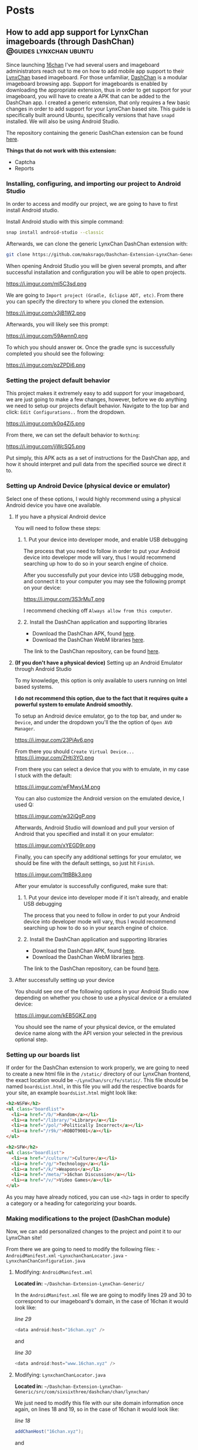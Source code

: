 #+hugo_base_dir: .
#+options: author:nil

* Posts
:PROPERTIES:
:EXPORT_HUGO_SECTION: post
:END:
** How to add app support for LynxChan imageboards (through DashChan) :@guides:lynxchan:ubuntu:
:PROPERTIES:
:EXPORT_FILE_NAME: dashchan-setup-guide
:EXPORT_DATE: <2019-12-02 Mon>
:END:
Since launching [[https://www.16chan.xyz][16chan]] I've had several users and imageboard administrators reach out to me on
how to add mobile app support to their [[https://gitgud.io/LynxChan/LynxChan][LynxChan]] based imageboard.
For those unfamiliar, [[https://github.com/Mishiranu/Dashchan][DashChan]] is a modular
imageboard browsing app. Support for imageboards is enabled by
downloading the appropriate extension, thus in order to get support
for your imageboard, you will have to create a APK that can be added
to the DashChan app. I created a generic extension, that only requires
a few basic changes in order to add support for your LynxChan based
site. This guide is specifically built around Ubuntu, specifically
versions that have =snapd= installed. We will also be using Android Studio.

The repository containing the generic DashChan extension can be
found [[https://github.com/maksrago/Dashchan-Extension-LynxChan-Generic][here]].

**Things that do not work with this extension:**
- Captcha
- Reports

*** Installing, configuring, and importing our project to Android Studio
In order to access and modify our project, we are going to have to
first install Android studio.

Install Android studio with this simple command:
#+begin_src bash
snap install android-studio --classic
#+end_src

Afterwards, we can clone the generic LynxChan DashChan extension with:
#+begin_src bash
git clone https://github.com/maksrago/Dashchan-Extension-LynxChan-Generic
#+end_src

When opening Android Studio you will be given several prompts, and
after successful installation and configuration you will be able to
open projects.

https://i.imgur.com/ml5C3sd.png

We are going to =Import project (Gradle, Eclipse ADT, etc)=. From
there you can specify the directory to where you cloned the extension.

https://i.imgur.com/x3jB1W2.png

Afterwards, you will likely see this prompt:

https://i.imgur.com/59Awnn0.png

To which you should answer =OK=. Once the gradle sync is successfully
completed you should see the following:

https://i.imgur.com/pzZPDi6.png
*** Setting the project default behavior
This project makes it extremely easy to add support for your
imageboard, we are just going to make a few changes, however, before
we do anything we need to setup our projects default
behavior. Navigate to the top bar and click: =Edit Configurations..=
from the dropdown.

https://i.imgur.com/k0q4Zi5.png

From there, we can set the default behavior to =Nothing=:

https://i.imgur.com/jiWcSQ5.png

Put simply, this APK acts as a set of instructions for the DashChan
app, and how it should interpret and pull data from the specified
source we direct it to.
*** Setting up Android Device (physical device or emulator)
Select one of these options, I would highly recommend using a physical
Android device you have one available.
**** If you have a physical Android device
You will need to follow these steps:
***** 1. Put your device into developer mode, and enable USB debugging
The process that you need to follow in order to put your Android
device into developer mode will vary, thus I would recommend searching
up how to do so in your search engine of choice.

After you successfully put your device into USB debugging mode, and
connect it to your computer you may see the following prompt on your
device:

https://i.imgur.com/3S3rMuT.png

I recommend checking off =Always allow from this computer=.

***** 2. Install the DashChan application and supporting libraries
- Download the DashChan APK, found [[https://github.com/Mishiranu/Dashchan-Extensions/raw/master/update/package/Dashchan.apk][here]].
- Download the DashChan WebM libraries [[https://github.com/Mishiranu/Dashchan-Extensions/raw/master/update/package/DashchanWebm.apk][here]].

The link to the DashChan repository, can be found [[https://github.com/Mishiranu/Dashchan][here]].
**** **(If you don't have a physical device)** Setting up an Android Emulator through Android Studio
To my knowledge, this option is only available to users running on
Intel based systems.

**I do not recommend this option, due to the fact that it requires
quite a powerful system to emulate Android smoothly.**

To setup an Android device emulator, go to the top bar, and under =No
Device=, and under the dropdown you'll the the option of =Open AVD Manager=.

https://i.imgur.com/23PiAv6.png

From there you should =Create Virtual Device...=
https://i.imgur.com/ZHtj3YO.png

From there you can select a device that you with to emulate, in my
case I stuck with the default:

https://i.imgur.com/wFMwyLM.png

You can also customize the Android version on the emulated device, I
used Q:

https://i.imgur.com/w32iQgP.png

Afterwards, Android Studio will download and pull your version of
Android that you specified and install it on your emulator:

https://i.imgur.com/xYEGD9r.png

Finally, you can specify any additional settings for your emulator, we
should be fine with the default settings, so just hit =Finish=.

https://i.imgur.com/1ttBBk3.png

After your emulator is successfully configured, make sure that:

***** 1. Put your device into developer mode if it isn't already, and enable USB debugging
The process that you need to follow in order to put your Android
device into developer mode will vary, thus I would recommend searching
up how to do so in your search engine of choice.
***** 2. Install the DashChan application and supporting libraries
- Download the DashChan APK, found [[https://github.com/Mishiranu/Dashchan-Extensions/raw/master/update/package/Dashchan.apk][here]].
- Download the DashChan WebM libraries [[https://github.com/Mishiranu/Dashchan-Extensions/raw/master/update/package/DashchanWebm.apk][here]].

The link to the DashChan repository, can be found [[https://github.com/Mishiranu/Dashchan][here]].

**** After successfully setting up your device
You should see one of the following options in your Android Studio now
depending on whether you chose to use a physical device or a emulated
device:

https://i.imgur.com/kEB5GKZ.png

You should see the name of your physical device, or the emulated
device name along with the API version your selected in the previous
optional step.

*** Setting up our boards list
If order for the DashChan extension to work properly, we are going to
need to create a new html file in the =/static/= directory of our
LynxChan frontend, the exact location would be
=~/LynxChan/src/fe/static/=. This file should be named =boardsList.html=, in this
file you will add the respective boards for your site, an example
=boardsList.html= might look like:

#+begin_src html
<h2>NSFW</h2>
<ul class="boardlist">
  <li><a href="/b/">Random</a></li>
  <li><a href="/library/">Library</a></li>
  <li><a href="/pol/">Politically Incorrect</a></li>
  <li><a href="/r9k/">ROBOT9001</a></li>
</ul>

<h2>SFW</h2>
<ul class="boardlist">
  <li><a href="/culture/">Culture</a></li>
  <li><a href="/g/">Technology</a></li>
  <li><a href="/k/">Weapons</a></li>
  <li><a href="/meta/">16chan Discussion</a></li>
  <li><a href="/v/">Video Games</a></li>
</ul>
#+end_src

As you may have already noticed, you can use =<h2>= tags in order to
specify a category or a heading for categorizing your boards.

*** Making modifications to the project (DashChan module)
Now, we can add personalized changes to the project and point it to
our LynxChan site!

From there we are going to need to modify the following files:
-=AndroidManifest.xml=
-=LynxchanChanLocator.java=
-=LynxchanChanConfiguration.java=

**** Modifying: =AndroidManifest.xml=
**Located in:** =~/Dashchan-Extension-LynxChan-Generic/=


In the =AndroidManifest.xml= file we are going to modify lines 29 and
30 to correspond to our imageboard's domain, in the case of 16chan it
would look like:

/line 29/
#+begin_src java
<data android:host="16chan.xyz" />
#+end_src

and

/line 30/
#+begin_src java
<data android:host="www.16chan.xyz" />
#+end_src

**** Modifying: =LynxchanChanLocator.java=
**Located in:** =~/Dashchan-Extension-LynxChan-Generic/src/com/sixsixthree/dashchan/chan/lynxchan/=

We just need to modify this file with our site domain information once
again, on lines 18 and 19, so in the case of 16chan it would look
like:

/line 18/
#+begin_src java
addChanHost("16chan.xyz");
#+end_src

and

/line 19/
#+begin_src java
addConvertableChanHost("www.16chan.xyz");
#+end_src

**** Modifying: =LynxchanChanconfiguration.java=
**Located in:**
=~/Dashchan-Extension-LynxChan-Generic/src/com/sixsixthree/dashchan/chan/lynxchan/=

Here you might want to make several modifications depending on the
your site, and how you configured it.

On line 34 you can specify the amount of attatchments that you want to
allow users to post, this should correspond to your site's
=Maximum number of uploaded files on posting= a setting that is found
under your site's Global Settings.

Furthermore, you can add and remove supported mime types just below
that setting, the default settings should work just fine if you don't
have any additional customization with mime types.

*** Testing our APK
We can begin by opening the DashChan application on our device, you
should see something similar to this:

https://i.imgur.com/jcle1G3.png

To test the module we just customized we can click the little green
arrow on the top bar:

https://i.imgur.com/zm6BaBg.png

Afterwards you can restart the DashChan application, if you
succesfully configured everything you should see the boards that you
specified in your =boardsList.html= file. In my case:

https://i.imgur.com/bO40UeF.png

*** Creating a shareable APK
Upon successfully testing and making various changes to the project,
you can generate a compiled APK file by selecting =Build= > =Build
Bundle(s) / APK(s)= > =Build APK(s)=, you should then see something
like this:

https://i.imgur.com/3iidjlJ.png

This APK will be located in
=~/Dashchan-Extension-LynxChan-Generic/build/outputs/apk/debug/=, you
can then upload it to either some version control site (Github/Gitgud)
or host it on your site. Either way I recommend making a page similar to
https://16chan.xyz/.static/pages/mobile.html, to make it easy for your
users to understand how to setup up the application.

** Changes Coming to 16chan :@16chan:16chan:
:PROPERTIES:
:EXPORT_FILE_NAME: 16chan-updates
:EXPORT_DATE: <2019-11-10 Sun>
:END:
Greetings Anons, this is the first update regarding 16chan's
development path. As some of you may or may not know, LynxChan is
getting an update to version 2.3.0 (we are currently on 2.2.X) and
with it will come several changes, most of which are targeted at
updated administrative tools, and ease of use for administrators. That
being said, I am using this as an oppurtunity to finally hammer out
many of the bugs, and changes users have requested. In no particular
order, these are the changes coming to 16chan:

*** Boards being removed
Due to the traffic of 16chan, and the userbase primarily coming to
=/pol/=, and and many of the administrators have decided to remove
several inactive boards, and mesh them into a new =/culture/=
board. Think of =/culture/= as a general hobbyist board, where topics
like =/a/=, =/tv/=, =/mu/=, etc can be discussed. The boards that are being
removed may be added back later if traffic increases, and the demand
is there. These are the boards that are getting removed:

- =/a/=, Anime & Manga
- =/biz/=, Business & Finance
- =/fit/=, Fitness
- =/hypno/=, Hypnotism
- =/int/=, International
- =/tv/=, Television & Film
- =/redpill/= and =/library/= will be merged into one board since they
  are so vastly similar and fragment traffic from one another.

*Note:* I plan on launching another niche imageboard centered around
=/tv/= (and maybe would also have a =/v/= board). I plan on starting
work on this project after we have fully transitioned to LynxChan
2.3.0.

*** Migrating Hosts
Currently we are hosting 16chan on DigitalOcean but we are migrating to [[https://cockbox.org/][Cockbox]], a more
secure and privacy respecting VPS. There will be an announcement made
for when the migration will be held, we expect it to take less than 24
hours, the transition is projected to be smooth.

*** Updating front-end
The front-end is getting an overhaul, and many of the broken features
are getting fixed, overall the site will look better, and be a bit
more functional.

All of these changes I expect to have rolled out by the end of
November/Early December, and I will continue to periodically post
updates on 16chan's =/meta/= board, and through global announcements
on 16chan.

** How to setup LynxChan 2.2.x with Ubuntu 18.04 :@guides:ubuntu:nginx:lynxchan:
:PROPERTIES:
:EXPORT_FILE_NAME: lynxchan-setup-guide
:EXPORT_DATE: <2019-11-02 Sat>
:END:
This is a comprehensive guide on setting up the [[https://www.gitgud.io/LynxChan/LynxChan][LynxChan]] imageboard
engine for the absolute layman, along with various additional
necessities that come with hosting an imageboard. When I was first
initially starting [[https://16chan.xyz/][16chan]] I found that there were very few guides
that existed at the time, and I feel that this guide can save many
users a tremendous amount of time.

*Please note:* For this guide I will be using [[https://www.namecheap.com/][Namecheap]] as my
domain registrar, and [[https://www.digitalocean.com/][DigitalOcean]] as my VPS, the steps used in
setting up your imageboard might vary slightly if you use a
different domain registrar or VPS. A great alternative to
DigitalOcean is [[https://cockbox.org/][Cockbox]], domains can be purchased with Bitcoin, the
same applies to Namecheap, so if you would like to setup and
imageboard without giving out any personal information it is possible.

*I plan on writing a few additional guides that will cover:*
          - How to setup a libre analytics platform (I like [[https://matomo.org/][Matomo]] -- A great
            alternative to Google Analytics)
          - Setting up some useful addons with LynxChan
          - How to add app support for your LynxChan site (create a module to
            run with [[https://github.com/Mishiranu/Dashchan][Dashchan]])
          - Setting up your site to run as a hidden service

            *A few important issues that you should know about LynxChan:*
            - [[https://www.cloudflare.com/][Cloudflare]] currently breaks LynxChan. I am quite sure that
              Cloudflare's caching system is responsible for this, but even
              when disabling it I experienced random issues.  It may appear to work initially
              however I've noticed the following problems:
              - Thread based unique ID's can get randomly assigned to
                several users.
              - Banning a single user can cause multiple users to get banned.
              If you plan on using a [[https://en.wikipedia.org/wiki/Content_delivery_network][CDN]] or some sort of DDoS mitigation service,
              you might want to find an alternative, I haven't tested any others
              thus far.
              - SSL through LynxChan does not work very well, and it's likely a
                problem with [[https://github.com/nodejs/node/issues/29529][Node.js HTTP2 support]]. I attempted to use the
                documentation provided by LynxChan to setup SSL however it caused
                regular crashes of Node.js causing my site to go down and be
                extremely unreliable. It's for this reason that this guide will
                use an NGINX reverse proxy for SSL functionality.
                - It should be noted however that some LynxChan based imageboard ([[https://freech.net/][freech.net]] being the only one that I know of thus far)
                  that have been able to successfully run SSL off of Node
                  server. I will update this guide when I can successfully get it
                  configured and stable.
                  - This issue should no longer be a problem in [[http://lynxhub.com/lynxchan/res/1480.html][LynxChan's 2.3
                    release]] in which "Opt-in HTTP2" will be added, allowing you
                    to use SSL through Node.js successfully without all the crashes.

*** Getting a domain
Where you purchase your sites domain shouldn't matter, for this
guide I will be using [[https://www.namecheap.com/][Namecheap]].

**** Configuring our DNS settings
Upon purchasing your domain, you  will be able to modify various
settings in your *Dashboard*. From there you will want to click
the *Manage* button.

[[https://i.imgur.com/bKmGoFb.png]]

Under the *Nameservers* section we need to select the dropdown,
and select *Custom DNS*. We are going to need to input the
following three nameservers for DigitalOcean:
  - =ns1.digitalocean.com=
  - =ns2.digitalocean.com=
  - =ns3.digitalocean.com=

    [[https://i.imgur.com/mtKTxP3.png]]

*** Getting a VPS
Where you purchase your VPS shouldn't matter, for this
guide I will be using [[https://www.digitalocean.com/][DigitalOcean]], if you use a different VPS or
want to host LynxChan locally please make sure that your machine
is running Ubuntu 18.04.

*If privacy is a serious concern for you*: I recommend instead
renting a server from [[https://cockbox.org/][Cockbox]] as they allow registration and
payment through Bitcoin, thus no personal information is required
in order to get your site up and running.

You can sign up using this link:
https://try.digitalocean.com/performance/ to get $50 worth of
free credit for your first month.

Upon creating and confirming your new account, we are going to
create a new Droplet.

[[https://i.imgur.com/WJvJSWj.png]]

These are the settings that I used, and the $5 a month tier should
suffice for a small imageboard. The only setting that matters here
is that we use Ubuntu 18.04.

[[https://i.imgur.com/wIQIRYS.png]]

You can select the server location that works best for you.

[[https://i.imgur.com/ZytJ1OU.png]]

Finally, I highly recommend enabling automatic backups, just in
case MongoDB breaks (which it can occasionaly). However, it is
optional.

[[https://i.imgur.com/1osqIrp.png]]

**** SSHing into our VPS
It will take a moment to create our droplet, but after it's done
we can enter our control panel.

[[https://i.imgur.com/0DfAYSP.png]]

The IP address listed in our droplet's control panel is the IP
address we will put into our SSH client. We still, however, need
to get the password for our VPS. From the control panel we can
click on *Access* to request a password to be emailed to us.

[[https://i.imgur.com/LEKGFsv.png]]

[[https://i.imgur.com/EBewlsb.png]]

You should receive an email from DigitalOcean shortly with the
droplets credentials.

[[https://i.imgur.com/CGfx4r9.png]]

Once we get our password we can finally SSH into our DigitalOcean
droplet.

If you're on Windows I suggest using [[https://www.chiark.greenend.org.uk/~sgtatham/putty/][PuTTY]] or a similar
program to connect to your server.

On *NIX operating systems we can simply type

#+begin_src bash
ssh root@yourserverip
#+end_src

In my case, the command would look like this.

#+begin_src bash
ssh root@206.189.200.133
#+end_src

Upon successfully connecting to your droplet you will be prompted
for a password, you can copy the password emailed to you from
DigitalOcean and paste it into your terminal, and afterwards you
will be prompted to change your password to something
else.

Before we start installing LynxChan on our server we need to
setup our DNS settings to work properly with the domain that we purchased.

**** Configuring our DNS settings on DigitalOcean
We are going to need to setup our DNS settings in DigitalOcean
now.

[[https://i.imgur.com/6NVFaWY.png]]

Here we can add our domain that we purchased earlier.

[[https://i.imgur.com/FTiWD3x.png]]

Upon adding our domain, DigitalOcean will generate the =NS= records
for us, we just need to add two records.

We are going to add an =@= A record.

[[https://i.imgur.com/TRviOOf.png]]

And we are going to add a =www= A record.

https://i.imgur.com/grGKsen.png

This will allow users to access our site from both typing
yourdomain.com and www.yourdomain.com.

We are done configuring DNS settings, we can finally move onto
setting up LynxChan on our DigitalOcean droplet.

*** Setting up LynxChan
We can finally start installing LynxChan on our VPS!

In order to be able to download and get LynxChan running properly
we're going to have to first download a few packages.

According to the LynxChan [[https://gitgud.io/LynxChan/LynxChan/blob/master/Readme.md][Readme.md]] we are going to need to
following packages

#+begin_quote
- [[http://nodejs.org][Node.js]] 12.x, I suggest installing from source code. DO NOT build the master's HEAD.
- [[https://www.mongodb.org/][MongoDB]] 4.0.x.
- [[http://www.info-zip.org][UnZip]] 6.00, this is probably already included in your distro, though.
- [[http://curl.haxx.se][cUrl]] 7.29.0, this is usually included too.
- [[http://www.imagemagick.org/script/index.php][ImageMagick]] 6.7.8-9
- [[https://gitgud.io/LynxChan/PenumbraLynx][A front-end]] that must either be placed on the `src/fe` directory or have it's absolute path set on the general.json file. Read the readme.md on src/be for more information about how to configure the path for the front-end.
- [[https://www.ffmpeg.org/][ffmpeg]] (Optional) 4.1 if mediaThumb setting is enabled. Requires zlib-devel on centOS to work properly when compiled from source.
- [[https://www.proofpoint.com/us/open-source-email-solution][Sendmail]] (Optional) 8.14.7 if the option to send e-mails through sendmail is enabled.
- [[http://www.darwinsys.com/file/][file]] (Optional) 5.11 if the option to validate upload mimetypes is enabled.
- [[https://www.sno.phy.queensu.ca/~phil/exiftool/][exiftool]] (Optional) 11.01 if the option to strip exif data is enabled.
#+end_quote
**** Updating our system
We're going to start off with updating our system to make sure we
are working with the most updated packages that the system will
provide us.
#+begin_src bash
sudo apt-get update
sudo apt-get upgrade
#+end_src
Afterwards we are going to reboot the system in an effort to
syncronize those packages.
#+begin_src bash
sudo reboot
#+end_src
**** Installing the correct version of Node.js
We are going to start off with install Node.js, *please note* the
version provided within the existing repositories on Ubuntu is
usually not the correct version and usually causes the LynxChan
engine to break.

For that reason we are going to install Node.js through the
official Node APT repository (you can also compile a version of
Node.js that is the correct version, but the version provided by
the Node APT will suffice).

#+begin_src bash
sudo apt -y install curl dirmngr apt-transport-https lsb-release ca-certificates
curl -sL https://deb.nodesource.com/setup_12.x | sudo -E bash -
sudo apt -y install nodejs
#+end_src

Afterwards you can check your version of Node.js with:

#+begin_src bash
node --version
#+end_src

Which should output something like this:

#+begin_src bash
v12.10.0
#+end_src

**** Installing the correct version of MongoDB
Similarly to Node.js, usually the MongoDB package that is hosted
by default in the Ubuntu repositories is outdated and will cause
LynxChan to break, so we are going to install the correct version
from the MongoDB APT repository.

Start off by importing the GPK key for the MongoDB apt repository.
#+begin_src bash
sudo apt-key adv --keyserver hkp://keyserver.ubuntu.com:80 --recv 9DA31620334BD75D9DCB49F368818C72E52529D4
#+end_src

Next we are going to add the MongoDB APT repository to =/etc/apt/sources.list.d/mongodb.list=
#+begin_src bash
echo "deb [ arch=amd64 ] https://repo.mongodb.org/apt/ubuntu bionic/mongodb-org/4.0 multiverse" | sudo tee /etc/apt/sources.list.d/mongodb.list
#+end_src

Next, we can install MongoDB.

#+begin_src bash
sudo apt-get update
sudo apt-get install mongodb-org
#+end_src

Afterwards, you will want to enable MongoDB to run as a service
with:

#+begin_src bash
sudo systemctl enable mongod
sudo systemctl start mongod
#+end_src

Finally, verify your version of MongoDB with:

#+begin_src bash
mongod --version
#+end_src

You should see an Output similar to this:
#+begin_src bash
db version v4.0.1
git version: 54f1582fc6eb01de4d4c42f26fc133e623f065fb
OpenSSL version: OpenSSL 1.1.0h  27 Mar 2018
allocator: tcmalloc
modules: none
build environment:
distmod: ubuntu1804
distarch: x86_64
target_arch: x86_64
#+end_src

So long as your version is some variation of =4.0.x= everything
will work fine.

**** Installing the additional packages we need
Luckily the remaining packages that we need, we can grab from the
Ubuntu repositories since they are the correct version.

#+begin_src bash
sudo apt-get install git unzip imagemagick ffmpeg file
#+end_src

*Please Note:* we will not be downloading or setting up the
optional =Sendmail= and =exiftool= packages, if you need help
with setting up these packages, and their functionality I
recommend asking StephenLynx on IRC in the #lynxchan channel on
the Rizon network.

**** Cloning the LynxChan repository and running our first setup
Finally we can clone, and setup LynxChan, start by cloning [[https://gitgud.io/LynxChan/LynxChan][this]]
repository:

#+begin_src bash
git clone https://gitgud.io/LynxChan/LynxChan
#+end_src

Afterwards we can enter the directory generated by cloning the
repository, we are going to be working in the =aux= directory.

#+begin_src bash
cd LynxChan/aux/
#+end_src

Next we install LynxChan, we need to run the =setup.sh= script.
#+begin_src bash
./setup.sh
#+end_src

Upon running this script you will be prompted with several yes or
no prompts, you can answer =y= to all of the prompts provided. The
installation process should take a few minutes.

In order to be able to LynxChan as a service we are going to have
to create a new user by the name of =node=.

#+begin_src bash
sudo adduser node
#+end_src

The only mandatory information that you need to fill out for this
user is the password, use something secure.

Now we are going to run =root-setup.sh=, this will softlink
LynxChan and allow us to run it by typing =lynxchan=, as well as
enabling LynxChan to run as a service.

#+begin_src bash
sudo ./root-setup.sh
#+end_src

You will be given two prompts:
#+begin_src bash
Do you wish to install the command lynxchan for all users using a soft-link? (y,n)
#+end_src

Answer yes, this will allow us to run =lynxchan= as a command
from our terminal.

#+begin_src bash
Do you wish to install a init script? Requires install as a command and an
user called node on the system to run the engine, so it also must have permissions
on the engine files. (systemd, upstart, openrc, blank for none)
#+end_src

For this prompt you should type =systemd=. This will allow us to
run LynxChan as a service.

*Optional:* You can enable LynxChan to boot on startup by running
the following command:

#+begin_src bash
sudo systemctl enable lynxchan
#+end_src

Finally you can add =node= to be a sudoer, with:

#+begin_src bash
sudo adduser node sudo
#+end_src

And reboot your server simply by typing =reboot=.

Afterwards, we can SSH into our server as the =node= user by
typing:

#+begin_src bash
ssh node@yourserverip
#+end_src

Once you have connected to your server, you simply need to run
this command in order to allow you to run the LynxChan service
through this user:

#+begin_src bash
sudo setcap 'cap_net_bind_service=+ep' `which node`
#+end_src

Now you can run all of the LynxChan service commands from your
=node= user if you so desire.

For the next steps we will need to SSH back into our root account.

Awesome! If everything was installed properly you can run the
=lynxchan= command in your terminal, to which you should see
something like this:

#+begin_src bash
Worker 1 booted at Sat, 26 Oct 2019 05:42:41 GMT
#+end_src

You can now view your imageboard on the IP address of your VPS
(trailed with =:8080=) or if you installed it locally you can
access it at =localhost:8080=.

Terminate the LynxChan script with =ctrl= + =c=.

Next we are going to need to generate a Root user for us to
customize and change various settings in the administrative control
panel. We can generate a user by using this command:

You should change =username= and =password= to values that you
plan on using.
#+begin_src bash
lynxchan -ca -l username -p password -gr 0
#+end_src

With this command you can login at
=http://yoursite.com/login.html=.

**** Setting up your sites favicon
*Please note:* Changing your sites favicon is extremely annoying
if you don't have a background in MongoDB, you can replace the
favicon in your LynxChan directory, located at
=~/Lynxchan/src/fe/static/favicon.ico=, after successfully
replacing this file with the favicon you would like to appear on
your site, we can run:

#+begin_src bash
mongofiles -h localhost -d lynxchan -l path/to/your/favicon.ico put /favicon.ico
#+end_src
*** NGINX reverse proxy and SSL setup
**** Installing a stable version of NGINX and Certbot for LetsEncrypt SSL
In order to get the latest stable version of NGINX we need to add the
NGINX stable repository:

#+begin_src bash
sudo add-apt-repository ppa:nginx/stable
sudo apt-get update
sudo apt-get install nginx
#+end_src

Afterwards, in order to get SSL setup we are going to need to
install =certbot= and =python-certbot-nginx= with:

#+begin_src bash
sudo add-apt-repository ppa:certbot/certbot
sudo apt-get update
sudo apt-get install certbot python-certbot-nginx
#+end_src

**** Generating some LetsEncrypt certificates for our website
LetsEncrypt (i.e. =certbot=) will allow us to generate
certificates that will enable SSL for our userbase.

We are going to run the following command.

#+begin_src bash
sudo certbot --nginx -d yourdomain.com -d www.yourdomain.com
#+end_src

You will be given the following prompts:

#+begin_src bash
Saving debug log to /var/log/letsencrypt/letsencrypt.log
Plugins selected: Authenticator nginx, Installer nginx
Enter email address (used for urgent renewal and security notices) (Enter 'c' to cancel):
#+end_src

Here you can simply enter your email.

#+begin_src bash
- - - - - - - - - - - - - - - - - - - - - - - - - - - - - - - - - - - - - - - -
Please read the Terms of Service at
https://letsencrypt.org/documents/LE-SA-v1.2-November-15-2017.pdf. You must
agree in order to register with the ACME server at
https://acme-v02.api.letsencrypt.org/directory
- - - - - - - - - - - - - - - - - - - - - - - - - - - - - - - - - - - - - - - -
(A)gree/(C)ancel:
#+end_src

Enter =A= to agree.

#+begin_src bash
- - - - - - - - - - - - - - - - - - - - - - - - - - - - - - - - - - - - - - - -
Would you be willing to share your email address with the Electronic Frontier
Foundation, a founding partner of the Lets Encrypt project and the non-profit
organization that develops Certbot? We'd like to send you email about our work
encrypting the web, EFF news, campaigns, and ways to support digital freedom.
- - - - - - - - - - - - - - - - - - - - - - - - - - - - - - - - - - - - - - - -
(Y)es/(N)o:
#+end_src

This one is up to your preference. Afterwards, certbot will run a
verification, and give you one final prompt.

#+begin_src bash
- - - - - - - - - - - - - - - - - - - - - - - - - - - - - - - - - - - - - - - -
1: No redirect - Make no further changes to the webserver configuration.
2: Redirect - Make all requests redirect to secure HTTPS access. Choose this for
new sites, or if you're confident your site works on HTTPS. You can undo this
change by editing your web server's configruation.
- - - - - - - - - - - - - - - - - - - - - - - - - - - - - - - - - - - - - - - -
Select the appropriate number [1-2] then [enter] (press 'c' to cancel):
#+end_src

I strongly recommend enabling SSL by default with
=2=. Afterwards, your certificates should be successfully generated.

Upon successfully generating our certificates will usually be generated
in =/etc/letsencrypt/live/yourdomain.com/=

I recommend running:

#+begin_src bash
ls /etc/letsencrypt/live/
#+end_src

To which you should see the output of:
#+begin_src bash
yoursite.com  README
#+end_src

We are going to need to know the exact location name of our
LetsEncrypt site directory for the next section.

**** Configuring our certificates with our NGINX configuration
Next we are going setup our NGINX reverse proxy and point to our
LetsEncrypt certificates.

We can start by opening our default NGINX configuration file,
located at =/etc/nginx/conf.d/default.conf= with our preferred
text editor.

You can replace everything with the file with the following
configuration:

#+begin_src nginx
     server {
     if ($host = www.yourdomain.com) {
     return 301 https://$host$request_uri;
     }
     if ($host = yourdomain.com) {
     return 301 https://$host$request_uri;
     }

     listen 80;
     server_name yourdomain.com www.yourdomain.com;
     return 404;
     }

     server {
     listen 443 ssl;
     server_name yourdomain.com www.yourdomain.com;

     location / {
     proxy_pass http://localhost:8080;
     proxy_set_header Host $host;
     proxy_set_header X-Forwarded-For $remote_addr;
     client_max_body_size 50M; # max file size for users to upload
     }

     ssl_certificate /etc/letsencrypt/live/yourdomain.com/fullchain.pem; # managed by Certbot
     ssl_certificate_key /etc/letsencrypt/live/yourdomain.com/privkey.pem;
     # managed by Certbot

     }
#+end_src

We can test our configuration by running:

#+begin_src bash
service nginx configtest
#+end_src

If everything was done correctly you should see:

#+begin_src bash
,* Testing nginx configuration                                           [ OK ]
#+end_src

Now we can start our newly setup NGINX reverse proxy with

#+begin_src bash
service nginx start
#+end_src

Now when start up LynxChan by simply typing =lynxchan= in our
terminal we can access our site through our domain, and see that
it has a green lock indicating that SSL has been configured.

Congratulations your LynxChan imageboard is now successfully setup!

*** Setting user upload size limit
From experience with assisting various new administrators, changing
the upload =Maximum size for requests (MB)= to values that exceed 8MB
may cause users to recieve various errors about their file size
uploads.

This setting can be found at =https://yourdomain.com/globalSettings.js=.

[[https://i.imgur.com/E0fcRfW.png]]

In order to properly fix this, we are going to have to set a
parameter in our NGINX configuration files.

In =/etc/nginx/conf.d/default.conf=, we need to add the parameter
=client_max_body_size 50M= in the =location= block (you can change 50 to whatever value you
set in your global settings).

It should look something like this:

#+begin_src bash
location / {
    proxy_pass http://localhost:8080;
    proxy_set_header Host $host;
    proxy_set_header X-Forwarded-For $remote_addr;
    client_max_body_size 50M; #Just add this line (Change the value to match the one in global settings)
}
#+end_src

Afterwards, we will also need to set the same parameter up in our
=/etc/nginx/nginx.conf= file under the =http= block. Just add
=client_max_body_size 50M;=, and save your configuration
file. Finally, you can restart you NGINX server with =service
nginx restart= and you should not experience any warnings
regarding file upload sizes.

*** Additional questions?
If you have any questions regarding this guide or LynxChan in general
you can post in [[https://16chan.xyz/meta/res/917.html][this]] thread on 16chan, or you can email me at [[mailto:admin@16chan.xyz][admin@16chan.xyz]].

* Personal Projects
:PROPERTIES:
:EXPORT_HUGO_SECTION: projects
:EXPORT_FILE_NAME: _index
:END:
These are not all of the projects that I have made, just a few
noteworthy ones that I've worked on recently.
** 16Lynx                                               :@Personal_Projects:
:PROPERTIES:
:EXPORT_FILE_NAME: 16Lynx
:EXPORT_DATE: <2019-12-01 Sun>
:END:
*Project Repository:* https://gitgud.io/663/16Lynx

*Live Site:* https://www.16chan.xyz

16Lynx is the offical frontend for both [[https://16chan.xyz/][16chan.xyz]] as well as
[[https://formerlychucks.com/][formerlychucks.com]], this project was initially a fork of the
default frontend provided by the LynxChan projected called
[[https://formerlychucks.com/][PenumbraLynx]]. PenumbraLynx, although extemely functional,
lightweight, and somewhat feature heavy lacked many of the core
features that I wanted to provide for my community, as well as
features that I would consider essentially, such as catalog
sorting.

*16Lynx features several additions to PenumbraLynx, such as:*
  - 3 additional themes (Yotsuba, Yotsuba B, and Warosu)
  - Additional embedding support for BitChute and Invidio.
  - A default theme built off of the commonly used 'Tomorrow'
    theme. (This theme is slightly different for Formerly Chuck's as it
    features more of a Simpsons twist).
  - An additional file in =~/static/= that acts as a board directory
    for DashChan which allows for DashChan support.
  - Announcements, nav, and footer information is globally pulled
    from template pages making management of said content extremely
    easy to manage for when new information is to be added.
  - Catalog sorting options by: bump order, last reply, creation date,
    and reply count.
  - Clipboard paste support for several image formats
  - Several utility features:
    - reclicking floating menu buttons such as Side Catalog,
      Settings, and Watching will result in closing the window).
    - Additonal top and bottom navigation controls on =board.html=,
      =thread.html=, and =catalog.html=.
    - Reformatting of =boards.html= and =archive.html=, making
      these pages significantly more readable and usable.

This project is extremely prolific to me, because along with being
tangible (in the sense that it can be seen and used) it acts as a
community for hundreds of daily users. Code that I have written is
being used by people everyday. Alongside this, I also developed
several skills that I hadn't had in the past, specifially pertaining
to web development and collaberation. To list a few:
- Management of an NGINX server, and maintainence/security/management
  of a service.
- Adding hidden service support to a website.
- Management and setup of analytics platforms (in this case [[https://matomo.org][Matomo]]).
- Management of several services provided alongside 16chan, such as
  [[https://imageboard.net/][imageboard.net]], DashChan app support.

* About
:PROPERTIES:
:EXPORT_HUGO_SECTION: .
:EXPORT_FILE_NAME: about
:END:
*I'm 663*, and this is my blog. This site was created in an attempt to
aggregate my personal thoughts, interests, and useful information
(such as technical guides).
I've gone by many aliases online, the most widely known being 663,
the alias that I use as the head administrator and owner of [[https://16chan.xyz/][16chan]].
Currently I'm in the final year of my Computer Science program.

If you're interested in getting in contact with me, or would like me
to answer any questions regarding content on this site you can send me
an email at [[mailto:admin@16chan.xyz][admin@16chan.xyz]].

** Useful Links
- [[https://github.com/maksrago/im663.com][im663.com source]]
- [[https://github.com/olOwOlo/hugo-theme-even][Even (im663 site theme) source]]

*** Some of my Sites
- [[https://16chan.xyz/][16chan.xyz]]
- [[https://imageboard.net/][imageboard.net]]
- [[https://kinostream.gq/][kinostream.gq]]
- [[https://im663.com/][im663.com]]


View more of my projects [[https://github.com/maksrago][here]].

** Frequently Asked Questions
- */Why did you choose 663 as your alias?/*
- I was introduced to the film director [[https://en.wikipedia.org/wiki/Wong_Kar-wai][Wong Kar-wai]] and his 1994
  film /Chunking Express/ which really resonated
  with me. One of the characters from the film was called "Cop 663"
  and I really resonated with his character.


- */Why did you start [[https://www.16chan.xyz][16chan.xyz]]?/*
- I started to get extremely fed up with 4chan's content, I
  primarily browsed /g/ and /wsg/ at the time, and as time went on
  more and more low quality content was getting posted. Also,
  4chan's source code is not readily available, and I can't confirm
  that it's actually privacy respecting. My issues with 8chan was
  that anyone could create a board, leading to community
  fragmentation. I thought that starting a small tight knit
  imageboard would work better, and I haven't looked back thus far,
  really happy with 16chan is, and where it's going.


- */What are your political beliefs?/*
- I currently reside within the United States, and don't feel any
  affiliation with the Republican or Democratic Parties nor any of
  the current parties that are available. I am a conservative, in
  that I believe that less government intervention is usually
  better, however, I am for the most part very apolitical, and
  don't care about discussing politics. I am however a huge
  proponent of free speech and freedom of expression, and as such I
  happen to run an imageboard centered around said freedoms.


- */What is your favorite film?/*
- I don't think I can name one quintiscential film that I would
  choose as my all time favorite film, rather I can name a few of
  my favorites:
  - /[[https://en.wikipedia.org/wiki/Chungking_Express][Chungking Express]]/ (1994)
  - /[[https://en.wikipedia.org/wiki/Blind_Chance][Blind Chance]]/ (1987) (or /Przypadek/ in Polish)
  - /[[https://en.wikipedia.org/wiki/Solaris_(1972_film)][Solaris]]/ (1972)
  - /[[https://en.wikipedia.org/wiki/The_House_That_Jack_Built_(2018_film)][The House That Jack Built]]/ (2018)
